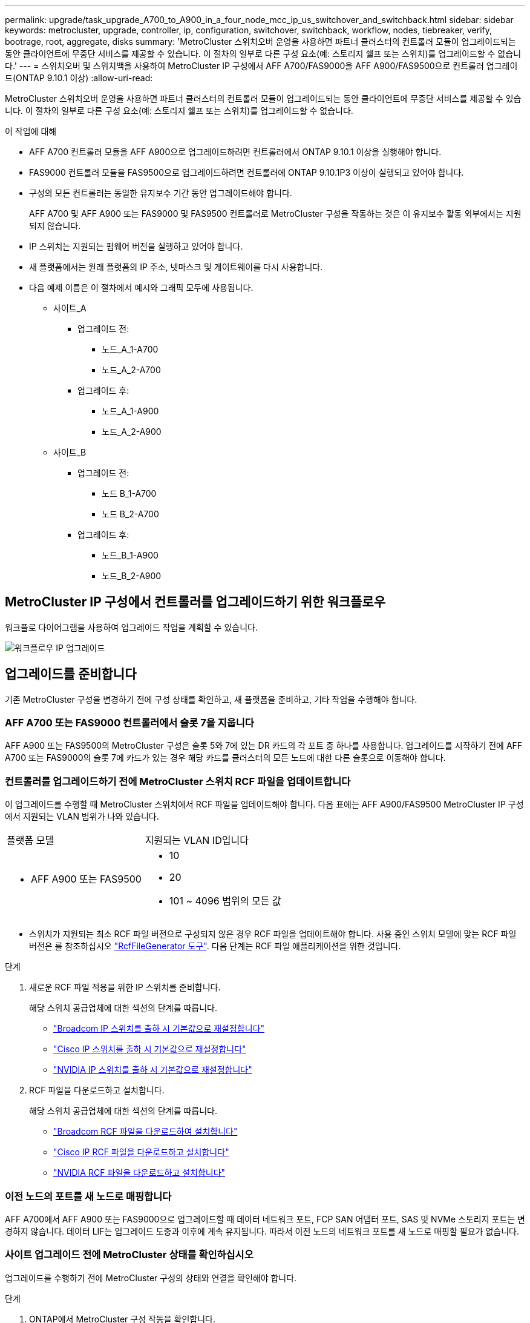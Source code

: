 ---
permalink: upgrade/task_upgrade_A700_to_A900_in_a_four_node_mcc_ip_us_switchover_and_switchback.html 
sidebar: sidebar 
keywords: metrocluster, upgrade, controller, ip, configuration, switchover, switchback, workflow, nodes, tiebreaker, verify, bootrage, root, aggregate, disks 
summary: 'MetroCluster 스위치오버 운영을 사용하면 파트너 클러스터의 컨트롤러 모듈이 업그레이드되는 동안 클라이언트에 무중단 서비스를 제공할 수 있습니다. 이 절차의 일부로 다른 구성 요소(예: 스토리지 쉘프 또는 스위치)를 업그레이드할 수 없습니다.' 
---
= 스위치오버 및 스위치백을 사용하여 MetroCluster IP 구성에서 AFF A700/FAS9000을 AFF A900/FAS9500으로 컨트롤러 업그레이드(ONTAP 9.10.1 이상)
:allow-uri-read: 


[role="lead"]
MetroCluster 스위치오버 운영을 사용하면 파트너 클러스터의 컨트롤러 모듈이 업그레이드되는 동안 클라이언트에 무중단 서비스를 제공할 수 있습니다. 이 절차의 일부로 다른 구성 요소(예: 스토리지 쉘프 또는 스위치)를 업그레이드할 수 없습니다.

.이 작업에 대해
* AFF A700 컨트롤러 모듈을 AFF A900으로 업그레이드하려면 컨트롤러에서 ONTAP 9.10.1 이상을 실행해야 합니다.
* FAS9000 컨트롤러 모듈을 FAS9500으로 업그레이드하려면 컨트롤러에 ONTAP 9.10.1P3 이상이 실행되고 있어야 합니다.
* 구성의 모든 컨트롤러는 동일한 유지보수 기간 동안 업그레이드해야 합니다.
+
AFF A700 및 AFF A900 또는 FAS9000 및 FAS9500 컨트롤러로 MetroCluster 구성을 작동하는 것은 이 유지보수 활동 외부에서는 지원되지 않습니다.

* IP 스위치는 지원되는 펌웨어 버전을 실행하고 있어야 합니다.
* 새 플랫폼에서는 원래 플랫폼의 IP 주소, 넷마스크 및 게이트웨이를 다시 사용합니다.
* 다음 예제 이름은 이 절차에서 예시와 그래픽 모두에 사용됩니다.
+
** 사이트_A
+
*** 업그레이드 전:
+
**** 노드_A_1-A700
**** 노드_A_2-A700


*** 업그레이드 후:
+
**** 노드_A_1-A900
**** 노드_A_2-A900




** 사이트_B
+
*** 업그레이드 전:
+
**** 노드 B_1-A700
**** 노드 B_2-A700


*** 업그레이드 후:
+
**** 노드_B_1-A900
**** 노드_B_2-A900










== MetroCluster IP 구성에서 컨트롤러를 업그레이드하기 위한 워크플로우

워크플로 다이어그램을 사용하여 업그레이드 작업을 계획할 수 있습니다.

image::../media/workflow_ip_upgrade.png[워크플로우 IP 업그레이드]



== 업그레이드를 준비합니다

기존 MetroCluster 구성을 변경하기 전에 구성 상태를 확인하고, 새 플랫폼을 준비하고, 기타 작업을 수행해야 합니다.



=== AFF A700 또는 FAS9000 컨트롤러에서 슬롯 7을 지웁니다

AFF A900 또는 FAS9500의 MetroCluster 구성은 슬롯 5와 7에 있는 DR 카드의 각 포트 중 하나를 사용합니다. 업그레이드를 시작하기 전에 AFF A700 또는 FAS9000의 슬롯 7에 카드가 있는 경우 해당 카드를 클러스터의 모든 노드에 대한 다른 슬롯으로 이동해야 합니다.



=== 컨트롤러를 업그레이드하기 전에 MetroCluster 스위치 RCF 파일을 업데이트합니다

이 업그레이드를 수행할 때 MetroCluster 스위치에서 RCF 파일을 업데이트해야 합니다. 다음 표에는 AFF A900/FAS9500 MetroCluster IP 구성에서 지원되는 VLAN 범위가 나와 있습니다.

|===


| 플랫폼 모델 | 지원되는 VLAN ID입니다 


 a| 
* AFF A900 또는 FAS9500

 a| 
* 10
* 20
* 101 ~ 4096 범위의 모든 값


|===
* 스위치가 지원되는 최소 RCF 파일 버전으로 구성되지 않은 경우 RCF 파일을 업데이트해야 합니다. 사용 중인 스위치 모델에 맞는 RCF 파일 버전은 를 참조하십시오 link:https://mysupport.netapp.com/site/tools/tool-eula/rcffilegenerator["RcfFileGenerator 도구"^]. 다음 단계는 RCF 파일 애플리케이션을 위한 것입니다.


.단계
. 새로운 RCF 파일 적용을 위한 IP 스위치를 준비합니다.
+
해당 스위치 공급업체에 대한 섹션의 단계를 따릅니다.

+
** link:../install-ip/task_switch_config_broadcom.html#resetting-the-broadcom-ip-switch-to-factory-defaults["Broadcom IP 스위치를 출하 시 기본값으로 재설정합니다"]
** link:../install-ip/task_switch_config_cisco.html#resetting-the-cisco-ip-switch-to-factory-defaults["Cisco IP 스위치를 출하 시 기본값으로 재설정합니다"]
** link:../install-ip/task_switch_config_nvidia.html#reset-the-nvidia-ip-sn2100-switch-to-factory-defaults["NVIDIA IP 스위치를 출하 시 기본값으로 재설정합니다"]


. RCF 파일을 다운로드하고 설치합니다.
+
해당 스위치 공급업체에 대한 섹션의 단계를 따릅니다.

+
** link:../install-ip/task_switch_config_broadcom.html#downloading-and-installing-the-broadcom-rcf-files["Broadcom RCF 파일을 다운로드하여 설치합니다"]
** link:../install-ip/task_switch_config_cisco.html#downloading-and-installing-the-cisco-ip-rcf-files["Cisco IP RCF 파일을 다운로드하고 설치합니다"]
** link:../install-ip/task_switch_config_nvidia.html#download-and-install-the-nvidia-rcf-files["NVIDIA RCF 파일을 다운로드하고 설치합니다"]






=== 이전 노드의 포트를 새 노드로 매핑합니다

AFF A700에서 AFF A900 또는 FAS9000으로 업그레이드할 때 데이터 네트워크 포트, FCP SAN 어댑터 포트, SAS 및 NVMe 스토리지 포트는 변경하지 않습니다. 데이터 LIF는 업그레이드 도중과 이후에 계속 유지됩니다. 따라서 이전 노드의 네트워크 포트를 새 노드로 매핑할 필요가 없습니다.



=== 사이트 업그레이드 전에 MetroCluster 상태를 확인하십시오

업그레이드를 수행하기 전에 MetroCluster 구성의 상태와 연결을 확인해야 합니다.

.단계
. ONTAP에서 MetroCluster 구성 작동을 확인합니다.
+
.. 노드 multipathed 여부 확인: + 'node run-node_node-name_sysconfig-a
+
MetroCluster 구성의 각 노드에 대해 이 명령을 실행해야 합니다.

.. 구성에서 손상된 디스크가 없는지 확인합니다. + '스토리지 디스크 표시 - 파손'
+
MetroCluster 구성의 각 노드에서 이 명령을 실행해야 합니다.

.. 상태 알림을 확인합니다.
+
'시스템 상태 경고 표시

+
각 클러스터에서 이 명령을 실행해야 합니다.

.. 클러스터의 라이센스를 확인합니다.
+
'시스템 사용권 프로그램'

+
각 클러스터에서 이 명령을 실행해야 합니다.

.. 노드에 연결된 디바이스를 확인합니다.
+
네트워크 디바이스 발견 쇼

+
각 클러스터에서 이 명령을 실행해야 합니다.

.. 두 사이트 모두에서 표준 시간대와 시간이 올바르게 설정되었는지 확인합니다.
+
'클러스터 날짜 표시'

+
각 클러스터에서 이 명령을 실행해야 합니다. 'cluster date' 명령을 사용하여 시간 및 시간대를 구성할 수 있습니다.



. MetroCluster 구성의 운영 모드를 확인하고 MetroCluster 검사를 수행합니다.
+
.. MetroCluster 설정을 확인하고 운영 모드가 정상 모드인지 확인한 후 MetroCluster show를 실행합니다
.. 예상되는 모든 노드가 표시되는지 확인합니다. + "MetroCluster node show"
.. 다음 명령을 실행합니다.
+
'MetroCluster check run

.. MetroCluster 검사 결과를 표시합니다.
+
MetroCluster 체크 쇼



. Config Advisor 도구를 사용하여 MetroCluster 케이블 연결을 확인합니다.
+
.. Config Advisor를 다운로드하고 실행합니다.
+
https://mysupport.netapp.com/site/tools/tool-eula/activeiq-configadvisor["NetApp 다운로드: Config Advisor"^]

.. Config Advisor를 실행한 후 도구의 출력을 검토하고 출력에서 권장 사항을 따라 발견된 문제를 해결하십시오.






=== 업그레이드하기 전에 정보를 수집합니다

업그레이드하기 전에 각 노드에 대한 정보를 수집하고, 필요한 경우 네트워크 브로드캐스트 도메인을 조정하고, VLAN 및 인터페이스 그룹을 제거하고, 암호화 정보를 수집해야 합니다.

.단계
. 각 노드의 물리적 케이블 연결을 기록하고 필요에 따라 새 노드의 올바른 케이블 연결을 허용하도록 케이블에 레이블을 지정합니다.
. 각 노드에 대해 다음 명령의 출력을 수집합니다.
+
** MetroCluster interconnect show
** 'MetroCluster configuration-settings connection show'를 선택합니다
** 네트워크 인터페이스 show-role cluster, node-mgmt
** 네트워크 포트 show-node node_name-type physical
** 'network port vlan show-node_node-name _'
** 'network port ifgrp show -node_node_name_-instance'
** 네트워크 포트 브로드캐스트 도메인 쇼
** 네트워크 포트 도달 가능성 세부 정보
** 네트워크 IPspace 쇼
** '볼륨 쇼'
** '스토리지 집계 쇼'
** 'system node run-node_node-name_sysconfig-a'
** 'vserver fcp initiator show'를 선택합니다
** 스토리지 디스크 쇼
** 'MetroCluster configuration-settings interface show'를 선택합니다


. Site_B(플랫폼을 현재 업그레이드 중인 사이트)의 UUID를 수집합니다. MetroCluster node show-fields node-cluster-uuid, node-uuuid
+
성공적으로 업그레이드하려면 새 site_B 컨트롤러 모듈에서 이러한 값을 정확하게 구성해야 합니다. 나중에 업그레이드 프로세스에서 올바른 명령으로 복사할 수 있도록 값을 파일에 복사합니다. +다음 예에서는 UUID를 사용한 명령 출력을 보여 줍니다.

+
[listing]
----
cluster_B::> metrocluster node show -fields node-cluster-uuid, node-uuid
   (metrocluster node show)
dr-group-id cluster     node   node-uuid                            node-cluster-uuid
----------- --------- -------- ------------------------------------ ------------------------------
1           cluster_A node_A_1-A700 f03cb63c-9a7e-11e7-b68b-00a098908039 ee7db9d5-9a82-11e7-b68b-00a098908039
1           cluster_A node_A_2-A700 aa9a7a7a-9a81-11e7-a4e9-00a098908c35 ee7db9d5-9a82-11e7-b68b-00a098908039
1           cluster_B node_B_1-A700 f37b240b-9ac1-11e7-9b42-00a098c9e55d 07958819-9ac6-11e7-9b42-00a098c9e55d
1           cluster_B node_B_2-A700 bf8e3f8f-9ac4-11e7-bd4e-00a098ca379f 07958819-9ac6-11e7-9b42-00a098c9e55d
4 entries were displayed.
cluster_B::*

----
+
UUID를 다음과 유사한 테이블에 기록하는 것이 좋습니다.

+
|===


| 클러스터 또는 노드 | UUID입니다 


 a| 
클러스터_B
 a| 
07958819-9ac6-11e7-9b42-00a098c9e55d



 a| 
노드 B_1-A700
 a| 
f37b240b-9ac1-11e7-9b42-00a098c9e55d



 a| 
노드 B_2-A700
 a| 
bf8e3f8f-9ac4-11e7-bd4e-00a098ca379f



 a| 
클러스터_A
 a| 
ee7db9d5-9a82-11e7-b68b-00a098908039



 a| 
노드_A_1-A700
 a| 
f03cb63c-9a7e-11e7-b68b-00a098908039



 a| 
노드_A_2-A700
 a| 
a9a7a7a-9a81-11e7-a4e9-00a098908c35

|===
. MetroCluster 노드가 SAN 구성에 있는 경우 관련 정보를 수집합니다.
+
다음 명령의 출력을 수집해야 합니다.

+
** FCP 어댑터 show-instance(FCP 어댑터 show-instance)
** FCP 인터페이스의 show-instance입니다
** iSCSI 인터페이스 쇼
** 'ucadmin 쇼'


. 루트 볼륨이 암호화된 경우 키 관리자에 사용되는 암호문 '보안 키 관리자 백업 표시'를 수집하여 저장합니다
. MetroCluster 노드가 볼륨 또는 애그리게이트에 암호화를 사용하는 경우 키 및 암호 문구를 복사합니다. 자세한 내용은 을 참조하십시오 https://docs.netapp.com/us-en/ontap/encryption-at-rest/backup-key-management-information-manual-task.html["온보드 키 관리 정보를 수동으로 백업합니다"^].
+
.. Onboard Key Manager가 설정된 경우 '보안 키 관리자 온보드 show-backup'+업그레이드 절차 후반부에 패스프레이즈가 필요합니다.
.. 엔터프라이즈 키 관리(KMIP)를 구성한 경우 다음 명령을 실행하십시오.
+
....
security key-manager external show -instance
security key-manager key query
....


. MetroCluster node show-fields node-systemid, ha-partner-systemid, dr-partner-systemid, dr-auxiliary-systemid 등 기존 노드의 시스템 ID를 수집한다
+
다음 출력은 재할당된 드라이브를 보여 줍니다.

+
[listing]
----
::> metrocluster node show -fields node-systemid,ha-partner-systemid,dr-partner-systemid,dr-auxiliary-systemid

dr-group-id cluster     node     node-systemid ha-partner-systemid dr-partner-systemid dr-auxiliary-systemid
----------- ----------- -------- ------------- ------------------- ------------------- ---------------------
1           cluster_A node_A_1-A700   537403324     537403323           537403321           537403322
1           cluster_A node_A_2-A700   537403323     537403324           537403322          537403321
1           cluster_B node_B_1-A700   537403322     537403321           537403323          537403324
1           cluster_B node_B_2-A700   537403321     537403322           537403324          537403323
4 entries were displayed.
----




=== 중재자 또는 타이차단기 모니터링을 제거합니다

플랫폼을 업그레이드하기 전에 Tiebreaker 또는 중재자 유틸리티를 사용하여 MetroCluster 구성을 모니터링하는 경우 모니터링을 제거해야 합니다.

.단계
. 다음 명령의 출력을 수집합니다.
+
'Storage iSCSI-initiator show'를 선택합니다

. 전환을 시작할 수 있는 Tiebreaker, 중재자 또는 기타 소프트웨어에서 기존 MetroCluster 구성을 제거합니다.
+
|===


| 사용 중인 경우... | 다음 절차를 사용하십시오. 


 a| 
Tiebreaker입니다
 a| 
link:../tiebreaker/concept_configuring_the_tiebreaker_software.html#removing-metrocluster-configurations["MetroCluster 구성 제거"] MetroCluster Tiebreaker 설치 및 구성 내용 _



 a| 
중재자
 a| 
ONTAP 프롬프트에서 다음 명령을 실행합니다.

'MetroCluster configuration-settings 중재자 제거



 a| 
타사 응용 프로그램
 a| 
제품 설명서를 참조하십시오.

|===




=== 유지 관리 전에 사용자 지정 AutoSupport 메시지를 보냅니다

유지 관리를 수행하기 전에 AutoSupport 메시지를 발행하여 유지 보수 작업이 진행 중임을 기술 지원 부서에 알려야 합니다. 유지 관리가 진행 중임을 기술 지원 부서에 알리는 것은 운영 중단이 발생했다는 가정 하에 사례가 열리지 않도록 방지합니다.

.이 작업에 대해
이 작업은 각 MetroCluster 사이트에서 수행해야 합니다.

.단계
. 클러스터에 로그인합니다.
. 유지 관리의 시작을 나타내는 AutoSupport 메시지를 호출합니다.
+
'시스템 노드 AutoSupport invoke-node * -type all-message maINT=__maintenance -window-in-hours_'

+
유지보수 윈도우 시간(main유지보수-window-in-hours) 매개변수는 유지보수 윈도우 길이를 최대 72시간으로 지정합니다. 시간이 경과하기 전에 유지 관리가 완료된 경우 유지 보수 기간이 종료되었음을 나타내는 AutoSupport 메시지를 호출할 수 있습니다.

+
'System node AutoSupport invoke-node * -type all-message maINT=end'

. 파트너 사이트에서 이 단계를 반복합니다.




== MetroCluster 구성을 전환합니다

site_B의 플랫폼을 업그레이드할 수 있도록 구성을 site_A로 전환해야 합니다.

.이 작업에 대해
이 작업은 site_A에서 수행해야 합니다

이 작업을 완료한 후 site_a가 활성화되어 두 사이트의 데이터를 제공합니다. Site_B가 비활성화되어 업그레이드 프로세스를 시작할 준비가 되었습니다.

image::../media/mcc_upgrade_cluster_a_in_switchover_A900.png[스위치오버 A900의 MCC 업그레이드 클러스터 A]

.단계
. site_B의 노드를 업그레이드할 수 있도록 MetroCluster 구성을 site_A로 전환합니다.
+
.. site_a에서 다음 명령을 실행합니다.
+
'MetroCluster switchover - controller-replacement true'

+
작업을 완료하는 데 몇 분 정도 걸릴 수 있습니다.

.. 절체 동작 모니터링:
+
MetroCluster 동작쇼

.. 작업이 완료된 후 노드가 절체 상태에 있는지 확인합니다.
+
MetroCluster 쇼

.. MetroCluster 노드의 상태를 점검한다.
+
'MetroCluster node show'

+
컨트롤러 업그레이드 중에 협상된 전환 후 애그리게이트 자동 복구가 해제됩니다. site_B의 노드는 LOADER 프롬프트에서 정지되고 정지된다.







== AFF A700 또는 FAS9000 플랫폼 컨트롤러 모듈 및 NVS를 제거합니다

.이 작업에 대해
아직 접지되지 않은 경우 올바르게 접지하십시오.

.단계
. site_B:"printenv"에 있는 두 노드에서 bootarg 값을 수집합니다
. site_B에서 섀시의 전원을 끕니다




=== AFF A700 또는 FAS9000 컨트롤러 모듈을 제거합니다

다음 절차를 사용하여 AFF A700 또는 FAS9000 컨트롤러 모듈을 제거합니다

.단계
. 컨트롤러 모듈을 분리하기 전에 콘솔 케이블 및 컨트롤러 모듈에서 관리 케이블을 분리합니다.
. 섀시에서 컨트롤러 모듈을 잠금 해제하고 분리합니다.
+
.. 캠 핸들의 주황색 버튼을 잠금 해제할 때까지 아래로 밉니다.
+
image::../media/drw_9500_remove_PCM.png[컨트롤러 모듈]

+
|===


| image:../media/number1.png["번호1"] | 캠 핸들 해제 버튼 


| image:../media/number2.png["숫자2"] | 캠 핸들 
|===
.. 캠 핸들을 돌려 컨트롤러 모듈을 섀시에서 완전히 분리한 다음 컨트롤러 모듈을 섀시 밖으로 밉니다. 컨트롤러 모듈 하단을 섀시 밖으로 밀어낼 때 지지하는지 확인합니다.






=== AFF A700 또는 FAS9000 NVS 모듈을 제거합니다

다음 절차를 사용하여 AFF A700 또는 FAS9000 NVS 모듈을 제거할 수 있습니다.

참고: NVS 모듈은 슬롯 6에 있으며 시스템의 다른 모듈에 비해 높이가 2배입니다.

.단계
. 슬롯 6에서 NVS의 잠금을 해제하고 제거합니다.
+
.. 문자 및 번호가 매겨진 '캠' 버튼을 누르십시오. 캠 버튼이 섀시에서 멀어져 있습니다.
.. 캠 래치가 수평 위치에 올 때까지 아래로 돌립니다. NVS는 섀시에서 분리되어 몇 인치 정도 이동합니다.
.. 모듈 면의 측면에 있는 당김 탭을 당겨 섀시에서 NVS를 제거합니다.
+
image::../media/drw_a900_move-remove_NVRAM_module.png[모듈을 제거합니다]

+
|===


| image:../media/number1.png["1번"] | 문자 및 숫자 I/O 캠 래치 


| image:../media/number2.png["2번"] | I/O 래치가 완전히 잠금 해제되었습니다 
|===


. AFF A700 또는 FAS9000 NVS에서 코어 덤프 장치로 사용되는 애드온 모듈을 사용하는 경우 AFF A900 또는 FAS9500 NVS로 전송하지 마십시오. AFF A700 또는 FAS9000 컨트롤러 모듈 및 NVS의 부품을 AFF A900 또는 FAS9500 모듈로 전송하지 마십시오.




== AFF A900 또는 FAS9500 NVS 및 컨트롤러 모듈을 설치합니다

업그레이드 키트에서 받은 AFF A900 또는 FAS9500 NVS와 컨트롤러 모듈을 site_B의 두 노드에 모두 설치해야 합니다 코어 덤프 장치를 AFF A700 또는 FAS9000 NVS 모듈에서 AFF A900 또는 FAS9500 NVS 모듈로 이동하지 마십시오.

.이 작업에 대해
아직 접지되지 않은 경우 올바르게 접지하십시오.



=== AFF A900 또는 FAS9500 NVS를 설치합니다

다음 절차에 따라 site_B에서 두 노드의 슬롯 6에 AFF A900 또는 FAS9500 NVS를 설치합니다

.단계
. NVS를 슬롯 6의 섀시 입구 가장자리에 맞춥니다.
. 문자 및 번호가 매겨진 I/O 캠 래치가 I/O 캠 핀과 맞물릴 때까지 NVS를 슬롯에 부드럽게 밀어 넣은 다음 I/O 캠 래치를 끝까지 밀어 NVS를 제자리에 고정합니다.
+
image::../media/drw_a900_move-remove_NVRAM_module.png[모듈을 제거합니다]

+
|===


| image:../media/number1.png["1번"] | 문자 및 숫자 I/O 캠 래치 


| image:../media/number2.png["2번"] | I/O 래치가 완전히 잠금 해제되었습니다 
|===




=== AFF A900 또는 FAS9500 컨트롤러 모듈을 설치합니다.

다음 절차에 따라 AFF A900 또는 FAS9500 컨트롤러 모듈을 설치합니다.

.단계
. 컨트롤러 모듈의 끝을 섀시의 입구에 맞춘 다음 컨트롤러 모듈을 반쯤 조심스럽게 시스템에 밀어 넣습니다.
. 컨트롤러 모듈이 중앙판과 만나 완전히 장착될 때까지 섀시 안으로 단단히 밀어 넣습니다. 컨트롤러 모듈이 완전히 장착되면 잠금 래치가 올라갑니다. 주의: 커넥터의 손상을 방지하려면 컨트롤러 모듈을 섀시에 밀어 넣을 때 과도한 힘을 가하지 마십시오.
. 컨트롤러 모듈에 관리 및 콘솔 포트를 연결합니다.
+
image::../media/drw_9500_remove_PCM.png[컨트롤러 모듈]

+
|===


| image:../media/number1.png["1번"] | 캠 핸들 해제 버튼 


| image:../media/number2.png["숫자2"] | 캠 핸들 
|===
. 각 노드의 슬롯 7에 두 번째 X91146A 카드를 설치합니다.
+
.. e5b 연결을 e7b로 이동합니다.
.. e5a 연결을 e5b로 이동합니다.
+

NOTE: 클러스터의 모든 노드에 있는 슬롯 7은 섹션에서 언급한 대로 비어 있어야 <<upgrade_a700_a900_ip_map,이전 노드의 포트를 새 노드로 매핑합니다>> 합니다.



. 섀시의 전원을 켜고 직렬 콘솔에 연결합니다.
. BIOS 초기화 후 노드가 자동 부팅을 시작한 경우 Control-C를 눌러 자동 부팅을 중단합니다
. 자동 부팅을 중단하고 나면 로더 프롬프트에서 노드가 중지됩니다. 시간에 자동 부팅을 중단하지 않고 노드 1이 부팅을 시작하는 경우 Ctrl-C를 눌러 부팅 메뉴로 이동하라는 메시지가 표시될 때까지 기다립니다. 부팅 메뉴에서 노드가 중지되면 옵션 8을 사용하여 노드를 재부팅하고 재부팅 중에 자동 부팅을 중단합니다.
. LOADER 프롬프트에서 기본 환경 변수 set-defaults를 설정합니다
. 기본 환경 변수 설정인 'aveenv'를 저장합니다




=== site_B의 netboot 노드

AFF A900 또는 FAS9500 컨트롤러 모듈과 NVS를 바꾼 후에는 AFF A900 또는 FAS9500 노드를 netboot에 설치하고 클러스터에서 실행 중인 것과 동일한 ONTAP 버전 및 패치 수준을 설치해야 합니다. netboot라는 용어는 원격 서버에 저장된 ONTAP 이미지에서 부팅됨을 의미합니다. netboot를 준비할 때 시스템이 액세스할 수 있는 웹 서버에 ONTAP 9 부트 이미지 사본을 추가해야 합니다. AFF A900 또는 FAS9500 컨트롤러 모듈의 부팅 미디어에 설치된 ONTAP 버전은 섀시에 설치되어 있고 전원이 켜져 있지 않으면 확인할 수 없습니다. AFF A900 또는 FAS9500 부팅 미디어의 ONTAP 버전은 업그레이드할 AFF A700 또는 FAS9000 시스템에서 실행되는 ONTAP 버전과 동일해야 하며 기본 부팅 이미지와 백업 부팅 이미지가 일치해야 합니다. 부팅 메뉴에서 netboot 다음에 'wipecononfig' 명령을 수행하여 이미지를 구성할 수 있습니다. 이전에 다른 클러스터에서 컨트롤러 모듈을 사용한 경우 "wipeconfig" 명령을 실행하면 부팅 미디어의 나머지 구성이 지워집니다.

.시작하기 전에
* 시스템에서 HTTP 서버에 액세스할 수 있는지 확인합니다.
* 시스템에 필요한 시스템 파일과 ONTAP의 올바른 버전을 NetApp Support 사이트에서 다운로드해야 합니다.


.이 작업에 대해
설치된 ONTAP 버전이 원래 컨트롤러에 설치된 버전과 동일하지 않은 경우, 새 컨트롤러를 netboot 해야 합니다. 각각의 새 컨트롤러를 설치한 후 웹 서버에 저장된 ONTAP 9 이미지에서 시스템을 부팅합니다. 그런 다음 부팅 미디어 장치에 올바른 파일을 다운로드하여 나중에 시스템을 부팅할 수 있습니다.

.단계
. 에 액세스합니다 https://mysupport.netapp.com/site/["NetApp Support 사이트"^] 시스템의 Netboot 수행에 사용되는 파일을 다운로드합니다.
. [[step2-download-software]] NetApp Support 사이트의 소프트웨어 다운로드 섹션에서 해당 ONTAP 소프트웨어를 다운로드하고 웹 액세스 가능한 디렉토리에 'ontap-version_image.tgz' 파일을 저장합니다.
. 웹 액세스 가능 디렉토리로 변경하고 필요한 파일을 사용할 수 있는지 확인합니다.
. 디렉토리 목록에는 <ONTAP_VERSION>\_IMAGE.tgz 가 포함되어야 합니다.
. 다음 작업 중 하나를 선택하여 netboot 연결을 구성합니다.
+

NOTE: 관리 포트와 IP를 netboot 연결로 사용해야 합니다. 업그레이드를 수행하는 동안 데이터 LIF IP를 사용하지 않거나 데이터 중단이 발생할 수 있습니다.

+
|===


| DCHP(동적 호스트 구성 프로토콜)가 다음과 같은 경우 | 그러면... 


 a| 
실행 중입니다
 a| 
부팅 환경 프롬프트에서 'ifconfig e0M-auto'를 사용하여 연결을 자동으로 구성합니다



 a| 
실행 중이 아닙니다
 a| 
부팅 환경 프롬프트에서 다음 명령을 사용하여 연결을 수동으로 구성합니다. 'ifconfig e0M -addr=<filer_addr> -mask=<netmask> -GW=<gateway> -DNS=<DNS_addr> domain=<DNS_domain>'

"<filer_addr>"은(는) 스토리지 시스템의 IP 주소입니다. "<netmask>"는 스토리지 시스템의 네트워크 마스크입니다. '<gateway>'는 스토리지 시스템의 게이트웨이입니다. "<dns_addr>"은 네트워크에 있는 이름 서버의 IP 주소입니다. 이 매개 변수는 선택 사항입니다. '<dns_domain>'은 DNS(Domain Name Service) 도메인 이름입니다. 이 매개 변수는 선택 사항입니다. 참고: 인터페이스에 다른 매개 변수가 필요할 수 있습니다. 펌웨어 프롬프트에 "help ifconfig"를 입력하여 세부 정보를 확인합니다.

|===
. node_B_1에서 netboot 수행:
`netboot` `\http://<web_server_ip/path_to_web_accessible_directory>/netboot/kernel`
+
"<path_to_the_web-Accessible_directory>"는 에서 "<ONTAP_version>\_image.tgz"를 다운로드한 위치로 이어져야 합니다 <<step2-download-software,2단계>>.

+

NOTE: 부팅을 중단하지 마십시오.

. AFF A900 또는 FAS9500 컨트롤러 모듈에서 지금 실행 중인 node_B_1이 부팅될 때까지 기다린 후 다음과 같이 부팅 메뉴 옵션을 표시합니다.
+
[listing]
----
Please choose one of the following:

(1)  Normal Boot.
(2)  Boot without /etc/rc.
(3)  Change password.
(4)  Clean configuration and initialize all disks.
(5)  Maintenance mode boot.
(6)  Update flash from backup config.
(7)  Install new software first.
(8)  Reboot node.
(9)  Configure Advanced Drive Partitioning.
(10) Set Onboard Key Manager recovery secrets.
(11) Configure node for external key management.
Selection (1-11)?
----
. 부팅 메뉴에서 ''(7) Install new software first(새 소프트웨어를 먼저 설치합니다)' 옵션을 선택합니다 이 메뉴 옵션은 새 ONTAP 이미지를 다운로드하여 부팅 장치에 설치합니다. 참고: "이 절차는 HA 쌍의 무중단 업그레이드를 지원하지 않습니다."라는 메시지는 무시하십시오 이 노트는 컨트롤러 업그레이드가 아닌 무중단 ONTAP 소프트웨어 업그레이드에 적용됩니다.
+
항상 netboot를 사용하여 새 노드를 원하는 이미지로 업데이트합니다. 다른 방법을 사용하여 새 컨트롤러에 이미지를 설치할 경우 잘못된 이미지가 설치될 수 있습니다. 이 문제는 모든 ONTAP 릴리스에 적용됩니다.

. 절차를 계속하라는 메시지가 나타나면 를 입력합니다 `y`, 패키지를 입력하라는 메시지가 나타나면 URL을 입력합니다.
`\http://<web_server_ip/path_to_web-accessible_directory>/<ontap_version>\_image.tgz`
. 컨트롤러 모듈을 재부팅하려면 다음 하위 단계를 완료하십시오.
+
.. "n"을 입력하여 백업 복구를 건너뛰십시오. "지금 백업 구성을 복구하시겠습니까?"라는 메시지가 표시되면 백업 복구를 건너뛰십시오. {y|n}'
.. 다음 프롬프트가 표시되면 ''y to reboot when you reboot:'를 입력하여 새로 설치된 소프트웨어를 사용하려면 노드를 재부팅해야 합니다. 지금 재부팅하시겠습니까? {y|n}""부팅 장치가 다시 포맷되어 컨트롤러 모듈이 재부팅되지만 부팅 메뉴에서 중지되므로 구성 데이터를 복원해야 합니다.


. 프롬프트에서 "wpeconmponfig" 명령을 실행하여 부팅 미디어의 이전 구성을 지웁니다.
+
.. 다음 메시지가 표시되면 Yes를 선택합니다. 그러면 클러스터 구성원을 포함한 중요한 시스템 구성이 삭제됩니다. 경고: 인계된 HA 노드에서 이 옵션을 실행하지 마십시오. 계속 하고 싶으세요
.. 노드가 재부팅되어 "wipeconfig"가 끝나면 부팅 메뉴에서 멈춥니다.


. 부팅 메뉴에서 유지보수 모드로 전환하려면 옵션 '5'를 선택합니다. 유지보수 모드에서 노드가 중지되고 명령 프롬프트 \ *>가 나타날 때까지 프롬프트에 "yes"를 선택합니다.
. netboot node_B_2에 이 단계를 반복합니다.




=== HBA 구성을 복구합니다

컨트롤러 모듈에 있는 HBA 카드의 존재 여부와 구성에 따라 사이트 용도에 맞게 HBA 카드를 올바르게 구성해야 합니다.

.단계
. 유지 관리 모드에서 시스템의 모든 HBA에 대한 설정을 구성합니다.
+
.. 포트의 현재 설정을 확인합니다.
+
'ucadmin 쇼'

.. 필요에 따라 포트 설정을 업데이트합니다.


+
|===


| 이 유형의 HBA와 원하는 모드가 있는 경우... | 이 명령 사용... 


 a| 
CNA FC
 a| 
'ucadmin modify -m fc -t initiator_adapter-name_'



 a| 
CNA 이더넷
 a| 
'ucadmin modify-mode CNA_adapter-name _'



 a| 
FC 타겟
 a| 
'fcadmin config -t target_adapter-name_'



 a| 
FC 이니시에이터
 a| 
'fcadmin config -t initiator_adapter-name_'

|===
. 유지 관리 모드 종료:
+
"중지"

+
명령을 실행한 후 LOADER 프롬프트에서 노드가 중지될 때까지 기다립니다.

. 노드를 유지보수 모드로 다시 부팅하여 구성 변경 사항이 적용되도록 합니다.
+
boot_ONTAP maint를 선택합니다

. 변경 사항을 확인합니다.
+
|===


| 이 유형의 HBA가 있는 경우... | 이 명령 사용... 


 a| 
CNA
 a| 
'ucadmin 쇼'



 a| 
FC
 a| 
fcadmin 쇼

|===




=== 새 컨트롤러 및 섀시에서 HA 상태를 설정합니다

컨트롤러 및 섀시의 HA 상태를 확인하고, 필요한 경우 시스템 구성에 맞게 상태를 업데이트해야 합니다.

.단계
. 유지보수 모드에서 컨트롤러 모듈 및 섀시의 HA 상태를 표시합니다.
+
하구성 쇼

+
모든 부품의 HA 상태는 'mcip'이어야 한다.

. 컨트롤러 또는 섀시의 시스템 상태가 표시되지 않으면 HA 상태를 설정합니다.
+
ha-config modify controller mcip.(컨트롤러 mccip 수정

+
ha-config modify chassis mccip.(섀시 mcip 수정

. 노드를 정지시킵니다
+
LOADER> 프롬프트에서 노드가 정지되어야 합니다.

. 각 노드에서 시스템 날짜, 시간 및 시간대를 '날짜 표시'로 확인합니다
. 필요한 경우 UTC 또는 GMT:'SET DATE<MM/dd/yyyy>'로 날짜를 설정합니다
. 부팅 환경 프롬프트에서 'show time'을 사용하여 시간을 확인한다
. 필요한 경우 시간을 UTC 또는 GMT:'설정 시간<hh:mm:ss>'로 설정합니다
. 'Saveenv' 설정을 저장합니다
. 환경 변수(printenv)를 수집합니다




== 새로운 플랫폼을 수용하기 위해 스위치 RCF 파일을 업데이트합니다

새 플랫폼 모델을 지원하는 구성으로 스위치를 업데이트해야 합니다.

.이 작업에 대해
현재 업그레이드 중인 컨트롤러가 포함된 사이트에서 이 작업을 수행합니다. 이 절차의 예에서는 먼저 site_B를 업그레이드하고 있습니다.

site_a의 컨트롤러가 업그레이드되면 site_a의 스위치가 업그레이드됩니다.

.단계
. 새로운 RCF 파일 적용을 위한 IP 스위치를 준비합니다.
+
해당 스위치 공급업체에 대한 섹션의 단계를 따릅니다.

+
** link:../install-ip/task_switch_config_broadcom.html#resetting-the-broadcom-ip-switch-to-factory-defaults["Broadcom IP 스위치를 출하 시 기본값으로 재설정합니다"]
** link:../install-ip/task_switch_config_broadcom.html#resetting-the-cisco-ip-switch-to-factory-defaults["Cisco IP 스위치를 출하 시 기본값으로 재설정합니다"]
** link:../install-ip/task_switch_config_nvidia.html["NVIDIA IP SN2100 스위치를 출하 시 기본값으로 재설정합니다"]


. RCF 파일을 다운로드하고 설치합니다.
+
해당 스위치 공급업체에 대한 섹션의 단계를 따릅니다.

+
** link:../install-ip/task_switch_config_broadcom.html#downloading-and-installing-the-broadcom-rcf-files["Broadcom RCF 파일을 다운로드하여 설치합니다"]
** link:../install-ip/task_switch_config_broadcom.html#downloading-and-installing-the-cisco-ip-rcf-files["Cisco IP RCF 파일을 다운로드하고 설치합니다"]
** link:../install-ip/task_switch_config_nvidia.html#download-and-install-the-nvidia-rcf-files["NVIDIA IP RCF 파일을 다운로드하고 설치합니다"]






== 새 컨트롤러를 구성합니다

이때 새 컨트롤러를 준비하고 케이블로 연결해야 합니다.



=== MetroCluster IP bootarg 변수를 설정합니다

특정 MetroCluster IP bootarg 값은 새 컨트롤러 모듈에서 구성해야 합니다. 이 값은 이전 컨트롤러 모듈에 구성된 값과 일치해야 합니다.

.이 작업에 대해
이 작업에서는 의 업그레이드 절차에서 앞서 확인한 UUID 및 시스템 ID를 <<업그레이드하기 전에 정보를 수집합니다>>사용합니다.

.단계
. LOADER> 프롬프트에서 다음 boots를 site_B의 새 노드에 설정합니다.
+
'setenv bootarg.MCC.port_a_ip_config_local -ip-address/local-ip-mask, 0, HA-partner-ip-address, dr-partner-ip-address, dr-aux-partnerip-address, vlan-id_'

+
'setenv bootarg.MCC.port_b_ip_config_local -ip-address/local-ip-mask, 0, HA-partner-ip-address, dr-partner-ip-address, dr-aux-partnerip-address, vlan-id_'

+
다음 예에서는 첫 번째 네트워크에 VLAN 120을 사용하고 두 번째 네트워크에 대해 VLAN 130을 사용하는 node_B_1-A900에 대한 값을 설정합니다.

+
[listing]
----
setenv bootarg.mcc.port_a_ip_config 172.17.26.10/23,0,172.17.26.11,172.17.26.13,172.17.26.12,120
setenv bootarg.mcc.port_b_ip_config 172.17.27.10/23,0,172.17.27.11,172.17.27.13,172.17.27.12,130
----
+
다음 예에서는 첫 번째 네트워크에 VLAN 120을 사용하고 두 번째 네트워크에 대해 VLAN 130을 사용하는 node_B_2-A900에 대한 값을 설정합니다.

+
[listing]
----
setenv bootarg.mcc.port_a_ip_config 172.17.26.11/23,0,172.17.26.10,172.17.26.12,172.17.26.13,120
setenv bootarg.mcc.port_b_ip_config 172.17.27.11/23,0,172.17.27.10,172.17.27.12,172.17.27.13,130
----
. 새 노드의 'LOADER' 프롬프트에서 UUID를 설정합니다.
+
'setenv bootarg.mgwd.partner_cluster_uuuid_partner-cluster-UUID_'

+
'setenv bootarg.mgwd.cluster_uuuid_local-cluster-UUID_'

+
'setenv bootarg.mcc.pri_partner_uuuid_dr-partner-node-UUID_'

+
'setenv bootarg.mcc.aux_partner_uuid_dr-aux-partner-node-UUID_'

+
'setenv bootarg.mcc_iscsi.node_uuid_local-node-UUID_'

+
.. node_B_1-A900에서 UUID를 설정합니다.
+
다음 예에서는 node_B_1-A900에서 UUID를 설정하기 위한 명령을 보여 줍니다.

+
[listing]
----
setenv bootarg.mgwd.cluster_uuid ee7db9d5-9a82-11e7-b68b-00a098908039
setenv bootarg.mgwd.partner_cluster_uuid 07958819-9ac6-11e7-9b42-00a098c9e55d
setenv bootarg.mcc.pri_partner_uuid f37b240b-9ac1-11e7-9b42-00a098c9e55d
setenv bootarg.mcc.aux_partner_uuid bf8e3f8f-9ac4-11e7-bd4e-00a098ca379f
setenv bootarg.mcc_iscsi.node_uuid f03cb63c-9a7e-11e7-b68b-00a098908039
----
.. node_B_2-A900에서 UUID를 설정합니다.
+
다음 예에서는 node_B_2-A900에서 UUID를 설정하기 위한 명령을 보여 줍니다.

+
[listing]
----
setenv bootarg.mgwd.cluster_uuid ee7db9d5-9a82-11e7-b68b-00a098908039
setenv bootarg.mgwd.partner_cluster_uuid 07958819-9ac6-11e7-9b42-00a098c9e55d
setenv bootarg.mcc.pri_partner_uuid bf8e3f8f-9ac4-11e7-bd4e-00a098ca379f
setenv bootarg.mcc.aux_partner_uuid f37b240b-9ac1-11e7-9b42-00a098c9e55d
setenv bootarg.mcc_iscsi.node_uuid aa9a7a7a-9a81-11e7-a4e9-00a098908c35
----


. 원래 시스템이 ADP에 대해 구성된 경우 각 교체 노드의 LOADER 프롬프트에서 ADP를 활성화합니다.
+
'etenv bootarg.MCC.adp_enabled true'

. 다음 변수를 설정합니다.
+
'setenv bootarg.MCC.local_config_id_original-sys-id_'

+
'etenv boottar.MCC.dr_partner_dr-partner-sys-id_'

+

NOTE: 'setenv bootarg.MCC.local_config_id' 변수는 * original * controller module, node_B_1-A700의 sys-id로 설정되어야 합니다.

+
.. node_B_1-A900에 변수를 설정합니다.
+
다음 예는 node_B_1-A900의 값을 설정하는 명령을 보여 줍니다.

+
[listing]
----
setenv bootarg.mcc.local_config_id 537403322
setenv bootarg.mcc.dr_partner 537403324
----
.. node_B_2-A900에 변수를 설정합니다.
+
다음 예는 node_B_2-A900의 값을 설정하는 명령을 보여 줍니다.

+
[listing]
----
setenv bootarg.mcc.local_config_id 537403321
setenv bootarg.mcc.dr_partner 537403323
----


. 외부 키 관리자와 함께 암호화를 사용하는 경우 필요한 boots를 설정합니다.
+
세테네 bootarg.kmip.init.ipaddr`

+
세테네 bootarg.kmip.kmip.init.netmask`

+
세테네 bootarg.kmip.kmip.init.gateway`

+
세테네 bootarg.kmip.kmip.init.interface`





=== 루트 애그리게이트 디스크를 재할당합니다

앞에서 수집한 sysids를 사용하여 루트 애그리게이트 디스크를 새 컨트롤러 모듈에 다시 할당합니다.

.이 작업에 대해
이러한 단계는 유지 관리 모드에서 수행됩니다.

.단계
. 시스템을 유지보수 모드로 부팅합니다.
+
boot_ONTAP maint를 선택합니다

. 유지보수 모드 프롬프트에서 node_B_1-A900에 디스크를 표시합니다.
+
'디스크 쇼-A'

+
명령 출력에는 새 컨트롤러 모듈의 시스템 ID(1574774970)가 표시됩니다. 그러나 루트 애그리게이트 디스크는 여전히 이전 시스템 ID(537403322)가 소유합니다. 이 예는 MetroCluster 구성에서 다른 노드가 소유한 드라이브를 표시하지 않습니다.

+
[listing]
----
*> disk show -a
Local System ID: 1574774970
DISK                  OWNER                 POOL   SERIAL NUMBER   HOME                  DR HOME
------------          ---------             -----  -------------   -------------         -------------
prod3-rk18:9.126L44   node_B_1-A700(537403322)  Pool1  PZHYN0MD     node_B_1-A700(537403322)  node_B_1-A700(537403322)
prod4-rk18:9.126L49  node_B_1-A700(537403322)  Pool1  PPG3J5HA     node_B_1-A700(537403322)  node_B_1-700(537403322)
prod4-rk18:8.126L21   node_B_1-A700(537403322)  Pool1  PZHTDSZD     node_B_1-A700(537403322)  node_B_1-A700(537403322)
prod2-rk18:8.126L2    node_B_1-A700(537403322)  Pool0  S0M1J2CF     node_B_1-(537403322)  node_B_1-A700(537403322)
prod2-rk18:8.126L3    node_B_1-A700(537403322)  Pool0  S0M0CQM5     node_B_1-A700(537403322)  node_B_1-A700(537403322)
prod1-rk18:9.126L27   node_B_1-A700(537403322)  Pool0  S0M1PSDW     node_B_1-A700(537403322)  node_B_1-A700(537403322)
.
.
.
----
. 드라이브 쉘프의 루트 애그리게이트 디스크를 새 컨트롤러에 재할당합니다.
+
|===


| ADP를 사용하는 경우... | 다음 명령을 사용하십시오. 


 a| 
예
 a| 
"디스크 재할당 -s_old -sysid_ -d_new -sysid_ -r_dr -partner -sysid_"



 a| 
아니요
 a| 
"디스크 재할당 -s_old-sysid_-d_new-sysid_"

|===
. 드라이브 쉘프의 루트 애그리게이트 디스크를 새 컨트롤러에 재할당합니다.
+
'Disk reassign-s old-sysid-d new-sysid'

+
다음 예에서는 비 ADP 구성에서 드라이브 재할당을 보여 줍니다.

+
[listing]
----
*> disk reassign -s 537403322 -d 1574774970
Partner node must not be in Takeover mode during disk reassignment from maintenance mode.
Serious problems could result!!
Do not proceed with reassignment if the partner is in takeover mode. Abort reassignment (y/n)? n

After the node becomes operational, you must perform a takeover and giveback of the HA partner node to ensure disk reassignment is successful.
Do you want to continue (y/n)? y
Disk ownership will be updated on all disks previously belonging to Filer with sysid 537403322.
Do you want to continue (y/n)? y
----
. 루트 애그리게이트의 디스크가 올바르게 재할당되었는지 확인합니다. 기존 제거:
+
'디스크 쇼'

+
'스토리지 애그리게이션 상태

+
[listing]
----

*> disk show
Local System ID: 537097247

  DISK                    OWNER                    POOL   SERIAL NUMBER   HOME                     DR HOME
------------              -------------            -----  -------------   -------------            -------------
prod03-rk18:8.126L18 node_B_1-A900(537097247)  Pool1  PZHYN0MD        node_B_1-A900(537097247)   node_B_1-A900(537097247)
prod04-rk18:9.126L49 node_B_1-A900(537097247)  Pool1  PPG3J5HA        node_B_1-A900(537097247)   node_B_1-A900(537097247)
prod04-rk18:8.126L21 node_B_1-A900(537097247)  Pool1  PZHTDSZD        node_B_1-A900(537097247)   node_B_1-A900(537097247)
prod02-rk18:8.126L2  node_B_1-A900(537097247)  Pool0  S0M1J2CF        node_B_1-A900(537097247)   node_B_1-A900(537097247)
prod02-rk18:9.126L29 node_B_1-A900(537097247)  Pool0  S0M0CQM5        node_B_1-A900(537097247)   node_B_1-A900(537097247)
prod01-rk18:8.126L1  node_B_1-A900(537097247)  Pool0  S0M1PSDW        node_B_1-A900(537097247)   node_B_1-A900(537097247)
::>
::> aggr status
           Aggr          State           Status                Options
aggr0_node_B_1           online          raid_dp, aggr         root, nosnap=on,
                                         mirrored              mirror_resync_priority=high(fixed)
                                         fast zeroed
                                         64-bit
----




=== 새 컨트롤러를 부팅합니다

bootarg 변수가 올바른지 확인하고 필요한 경우 암호화 복구 단계를 수행하기 위해 새 컨트롤러를 부팅해야 합니다.

.단계
. 새 노드를 중단합니다.
+
"중지"

. 외부 키 관리자가 구성된 경우 관련 boots를 설정합니다.
+
'bootarg.kmip.init.ipaddr_ip-address_'

+
'셋틴 bootarg.kmip.init.netmask_netmask_'

+
'bootarg.kmip.init.gateway_gateway-address_'

+
'setenv bootarg.kmip.init.interface_interface-id_'

. partner-sysid가 현재인지 확인합니다.
+
'printenv partner-sysid

+
partner-sysid가 올바르지 않으면 다음을 설정합니다.

+
'setenv PARTNER-sysid_PARTNER-sysid_'

. ONTAP 부팅 메뉴를 표시합니다.
+
boot_ontap 메뉴

. 루트 암호화를 사용하는 경우 키 관리 구성에 대한 부팅 메뉴 옵션을 선택합니다.
+
|===


| 사용 중인 경우... | 이 부팅 메뉴 옵션을 선택합니다... 


 a| 
온보드 키 관리
 a| 
옵션 10을 선택하고 프롬프트에 따라 키 관리자 구성을 복구하거나 복원하는 데 필요한 입력을 제공합니다



 a| 
외부 키 관리
 a| 
옵션 11을 선택하고 프롬프트에 따라 키 관리자 구성을 복구하거나 복원하는 데 필요한 입력을 제공합니다

|===
. 부팅 메뉴에서 '(6) Update flash from backup config'를 선택합니다.
+

NOTE: 옵션 6은 완료하기 전에 노드를 두 번 재부팅합니다.

+
시스템 ID 변경 프롬프트에 y를 응답합니다. 두 번째 재부팅 메시지가 나타날 때까지 기다립니다.

+
[listing]
----
Successfully restored env file from boot media...

Rebooting to load the restored env file...
----
. 로더에서 컨트롤러를 중지하려면 자동 부팅을 중단합니다.
+

NOTE: 각 노드에서 boots를 확인하십시오 link:task_upgrade_controllers_in_a_four_node_ip_mcc_us_switchover_and_switchback_mcc_ip.html["MetroCluster IP bootarg 변수 설정"] 잘못된 값을 수정합니다. bootarg 값을 확인한 후에만 다음 단계로 이동하십시오.

. partner-sysid가 올바른지 다시 확인합니다.
+
'printenv partner-sysid

+
partner-sysid가 올바르지 않으면 다음을 설정합니다.

+
'setenv PARTNER-sysid_PARTNER-sysid_'

. 루트 암호화를 사용하는 경우 키 관리 구성에 대한 부팅 메뉴 옵션을 선택합니다.
+
|===


| 사용 중인 경우... | 이 부팅 메뉴 옵션을 선택합니다... 


 a| 
온보드 키 관리
 a| 
옵션 10을 선택하고 프롬프트에 따라 키 관리자 구성을 복구하거나 복원하는 데 필요한 입력을 제공합니다



 a| 
외부 키 관리
 a| 
옵션 11을 선택하고 프롬프트에 따라 키 관리자 구성을 복구하거나 복원하는 데 필요한 입력을 제공합니다

|===
+
키 관리자 설정에 따라 옵션 10 또는 옵션 11을 선택하고 부팅 메뉴 프롬프트에서 옵션 6을 선택하여 복구 절차를 수행해야 합니다. 노드를 완전히 부팅하려면 옵션 1(일반 부팅)에 의해 계속된 복구 절차를 수행해야 할 수 있습니다.

. 새 노드 node_B_1-A900 및 node_B_2-A900이 부팅될 때까지 기다립니다.
+
두 노드 중 하나가 Takeover 모드에 있으면 'storage failover 반환' 명령을 사용하여 Giveback을 수행합니다.

. 암호화가 사용되는 경우 키 관리 구성에 맞는 명령을 사용하여 키를 복원합니다.
+
|===


| 사용 중인 경우... | 이 명령 사용... 


 a| 
온보드 키 관리
 a| 
보안 키매니저 온보드 동기화

자세한 내용은 을 참조하십시오 https://docs.netapp.com/us-en/ontap/encryption-at-rest/restore-onboard-key-management-encryption-keys-task.html["온보드 키 관리 암호화 키를 복원하는 중입니다"^].



 a| 
외부 키 관리
 a| 
'Security key-manager external restore-vserver_SVM_-node_node_-key-server_host_name|ip_address:port_-key-id key_id-key-tag key_tag_node-name_'

자세한 내용은 을 참조하십시오 https://docs.netapp.com/us-en/ontap/encryption-at-rest/restore-external-encryption-keys-93-later-task.html["외부 키 관리 암호화 키 복원"^].

|===
. 모든 포트가 브로드캐스트 도메인에 있는지 확인합니다.
+
.. 브로드캐스트 도메인 보기:
+
네트워크 포트 브로드캐스트 도메인 쇼

.. 필요에 따라 브로드캐스트 도메인에 포트를 추가합니다.
+
https://docs.netapp.com/us-en/ontap/networking/add_or_remove_ports_from_a_broadcast_domain97.html["브로드캐스트 도메인에서 포트 추가 또는 제거"^]

.. 필요에 따라 VLAN 및 인터페이스 그룹을 다시 생성합니다.
+
VLAN 및 인터페이스 그룹 멤버쉽은 이전 노드의 멤버쉽과 다를 수 있습니다.

+
https://docs.netapp.com/us-en/ontap/networking/configure_vlans_over_physical_ports.html#create-a-vlan["VLAN을 생성하는 중입니다"^]

+
https://docs.netapp.com/us-en/ontap/networking/combine_physical_ports_to_create_interface_groups.html["물리적 포트를 결합하여 인터페이스 그룹을 생성합니다"^]







=== LIF 구성을 확인 및 복원합니다

업그레이드 절차를 시작할 때 LIF가 적절한 노드 및 포트에 매핑되어 있는지 확인합니다.

.이 작업에 대해
* 이 작업은 site_B에서 수행됩니다
* 에서 생성한 포트 매핑 계획을 참조하십시오 <<upgrade_a700_a900_ip_map,이전 노드의 포트를 새 노드로 매핑합니다>>


.단계
. 스위치백 이전에 해당 노드 및 포트에서 LIF가 호스팅되었는지 확인합니다.
+
.. 고급 권한 레벨로 변경:
+
세트 프리빌리지 고급

.. 포트 구성을 재정의하여 적절한 LIF 배치가 이루어지도록 합니다.
+
'vserver config override -command' network interface modify -vserver_vserver_name_-home-port_active_port_after_upgrade_-lif_lif_name_-home-node_new_node_name_'

+
'vserver config override' 명령 내에서 network interface modify 명령을 입력할 때는 tab autotcomplete 기능을 사용할 수 없습니다. 자동 완성 기능을 사용하여 네트워크 'interface modify'를 만든 다음 'vserver config override' 명령에 포함할 수 있습니다.

.. 관리자 권한 레벨로 돌아갑니다.
+
'Set-Privilege admin'입니다



. 인터페이스를 홈 노드로 되돌리기:
+
'네트워크 인터페이스 되돌리기 * - vserver_vserver-name_'

+
필요에 따라 모든 SVM에서 이 단계를 수행합니다.





== MetroCluster 구성을 다시 전환합니다

이 작업에서는 스위치백 작업을 수행하고 MetroCluster 구성을 정상 작동으로 되돌립니다. site_a의 노드가 아직 업그레이드를 기다리고 있습니다.

image::../media/mcc_upgrade_cluster_a_switchback_A900.png[MCC 업그레이드 클러스터 A 스위치백 A900]

.단계
. site_B에서 'MetroCluster node show' 명령어를 실행하여 출력을 확인한다.
+
.. 새 노드가 올바르게 표시되는지 확인합니다.
.. 새 노드가 "스위치백 대기 중" 상태에 있는지 확인합니다.


. 액티브 클러스터의 모든 노드에서 필수 명령을 실행하여 복구 및 스위치백을 수행합니다(업그레이드를 받지 않는 클러스터).
+
.. 데이터 애그리게이트 수정: + 'MetroCluster 환원 Aggregate
.. 루트 애그리게이트 수정:
+
MetroCluster 환원 루트

.. 클러스터 스위치백:
+
MetroCluster 스위치백



. 스위치백 작업의 진행률을 확인합니다.
+
MetroCluster 쇼

+
출력물에 '대기 중-스위치백'이 표시되면 스위치백 작업이 진행 중입니다.

+
[listing]
----
cluster_B::> metrocluster show
Cluster                   Entry Name          State
------------------------- ------------------- -----------
 Local: cluster_B         Configuration state configured
                          Mode                switchover
                          AUSO Failure Domain -
Remote: cluster_A         Configuration state configured
                          Mode                waiting-for-switchback
                          AUSO Failure Domain -
----
+
출력이 정상(Normal)으로 표시되면 스위치백 작업이 완료된 것입니다.

+
[listing]
----
cluster_B::> metrocluster show
Cluster                   Entry Name          State
------------------------- ------------------- -----------
 Local: cluster_B         Configuration state configured
                          Mode                normal
                          AUSO Failure Domain -
Remote: cluster_A         Configuration state configured
                          Mode                normal
                          AUSO Failure Domain -
----
+
스위치백을 완료하는 데 시간이 오래 걸리는 경우 'MetroCluster config-replication resync resync-status show' 명령을 사용하여 진행 중인 기준선의 상태를 확인할 수 있습니다. 이 명령은 고급 권한 수준에 있습니다.





== MetroCluster 구성의 상태를 확인합니다

컨트롤러 모듈을 업그레이드한 후 MetroCluster 구성 상태를 확인해야 합니다.

.이 작업에 대해
이 작업은 MetroCluster 구성의 모든 노드에서 수행할 수 있습니다.

.단계
. MetroCluster 구성 작동을 확인합니다.
+
.. MetroCluster 설정을 확인하고 운영 모드가 정상인지 확인합니다. + 'MetroCluster show'
.. MetroCluster check 수행: + 'MetroCluster check run
.. MetroCluster 검사 결과를 표시합니다.
+
MetroCluster 체크 쇼



. MetroCluster 접속 상태와 상태를 확인합니다.
+
.. MetroCluster IP 연결을 확인합니다.
+
'Storage iSCSI-initiator show'를 선택합니다

.. 노드가 작동 중인지 확인합니다.
+
'MetroCluster node show'

.. MetroCluster IP 인터페이스가 작동하는지 확인합니다.
+
'MetroCluster configuration-settings interface show'를 선택합니다

.. 로컬 페일오버가 설정되었는지 확인합니다.
+
'스토리지 페일오버 쇼'







== site_a의 노드를 업그레이드합니다

site_A에서 업그레이드 작업을 반복해야 합니다

.단계
. 이 단계를 반복하여 부터 사이트_A의 노드를 업그레이드합니다. <<upgrade_a700_a900_ip_prepare,업그레이드를 준비합니다>>
+
작업을 수행할 때 사이트와 노드에 대한 모든 예제 참조는 반전됩니다. 예를 들어, 사이트_A에서 스위치오버로 예제를 제공할 경우 site_B에서 전환합니다





== Tiebreaker 또는 중재자 모니터링을 복원합니다

MetroCluster 구성 업그레이드를 완료한 후 Tiebreaker 또는 중재자 유틸리티를 사용하여 모니터링을 재개할 수 있습니다.

.단계
. 필요한 경우 구성 절차를 사용하여 모니터링을 복원합니다.
+
|===
| 사용 중인 경우... | 이 절차를 사용합니다 


 a| 
Tiebreaker입니다
 a| 
link:../tiebreaker/concept_configuring_the_tiebreaker_software.html#adding-metrocluster-configurations["MetroCluster 구성 추가"] MetroCluster Tiebreaker 설치 및 구성_섹션에서



 a| 
중재자
 a| 
link:../install-ip/concept_mediator_requirements.html["MetroCluster IP 구성에서 ONTAP 중재자 서비스 구성"] MetroCluster IP 설치 및 구성 섹션에서



 a| 
타사 응용 프로그램
 a| 
제품 설명서를 참조하십시오.

|===




== 유지 관리 후 사용자 지정 AutoSupport 메시지를 보냅니다

업그레이드를 완료한 후에는 유지 보수 종료를 알리는 AutoSupport 메시지를 보내야 자동 케이스 생성이 재개됩니다.

.단계
. 자동 지원 케이스 생성을 재개하려면 유지 관리가 완료되었음을 나타내는 AutoSupport 메시지를 보냅니다.
+
.. 'system node AutoSupport invoke -node * -type all-message maINT=end' 명령을 실행합니다
.. 파트너 클러스터에서 명령을 반복합니다.




